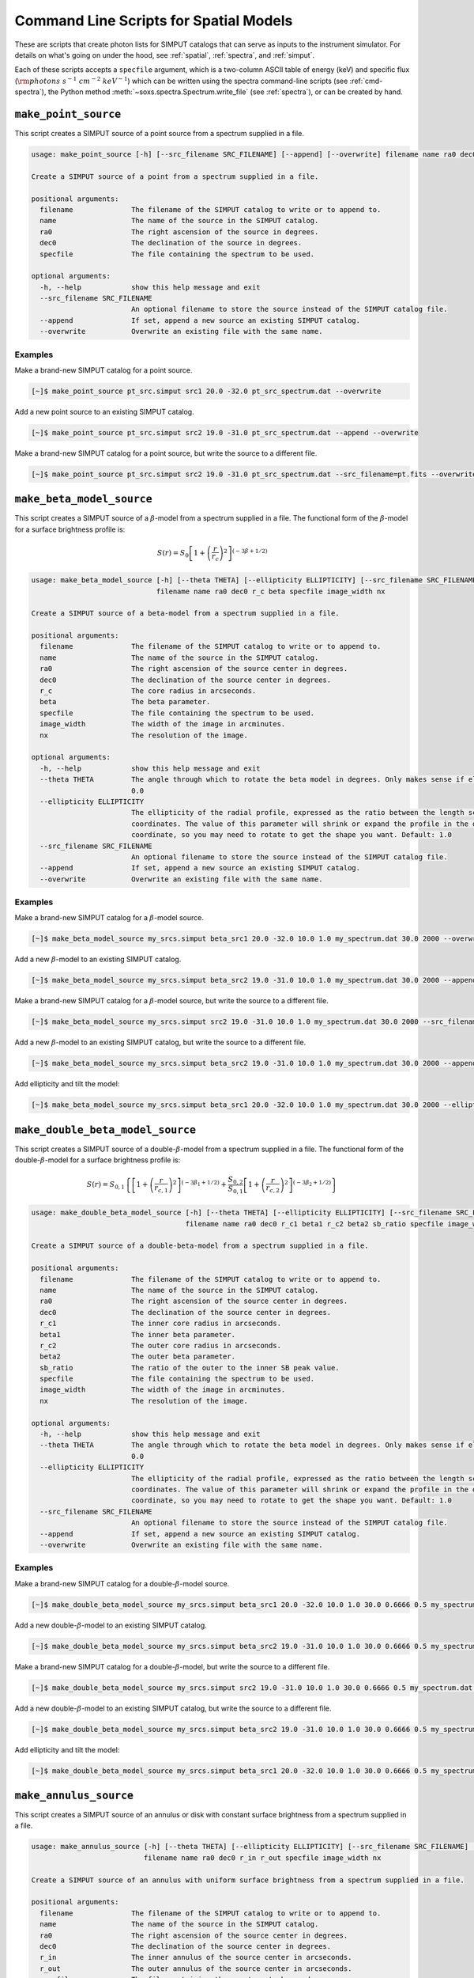 .. _cmd-spatial:

Command Line Scripts for Spatial Models
=======================================

These are scripts that create photon lists for SIMPUT catalogs that can serve
as inputs to the instrument simulator. For details on what's going on under the
hood, see :ref:`spatial`, :ref:`spectra`, and :ref:`simput`.

Each of these scripts accepts a ``specfile`` argument, which is a two-column ASCII
table of energy (keV) and specific flux (:math:`\rm{photons~s^{-1}~cm^{-2}~keV^{-1}}`)
which can be written using the spectra command-line scripts (see :ref:`cmd-spectra`),
the Python method :meth:`~soxs.spectra.Spectrum.write_file` (see :ref:`spectra`),
or can be created by hand.

.. _cmd-make-point-source:

``make_point_source``
---------------------

This script creates a SIMPUT source of a point source from a spectrum supplied in a
file.

.. code-block:: text

    usage: make_point_source [-h] [--src_filename SRC_FILENAME] [--append] [--overwrite] filename name ra0 dec0 specfile

    Create a SIMPUT source of a point from a spectrum supplied in a file.

    positional arguments:
      filename              The filename of the SIMPUT catalog to write or to append to.
      name                  The name of the source in the SIMPUT catalog.
      ra0                   The right ascension of the source in degrees.
      dec0                  The declination of the source in degrees.
      specfile              The file containing the spectrum to be used.

    optional arguments:
      -h, --help            show this help message and exit
      --src_filename SRC_FILENAME
                            An optional filename to store the source instead of the SIMPUT catalog file.
      --append              If set, append a new source an existing SIMPUT catalog.
      --overwrite           Overwrite an existing file with the same name.

Examples
++++++++

Make a brand-new SIMPUT catalog for a point source.

.. code-block:: bash

    [~]$ make_point_source pt_src.simput src1 20.0 -32.0 pt_src_spectrum.dat --overwrite

Add a new point source to an existing SIMPUT catalog.

.. code-block:: bash

    [~]$ make_point_source pt_src.simput src2 19.0 -31.0 pt_src_spectrum.dat --append --overwrite

Make a brand-new SIMPUT catalog for a point source, but write the source to a different file.

.. code-block:: bash

    [~]$ make_point_source pt_src.simput src2 19.0 -31.0 pt_src_spectrum.dat --src_filename=pt.fits --overwrite

.. _cmd-make-beta-model-source:

``make_beta_model_source``
--------------------------

This script creates a SIMPUT source of a :math:`\beta`-model from a spectrum supplied in a
file. The functional form of the :math:`\beta`-model for a surface brightness profile is:

.. math::

    S(r) = S_0\left[1+\left(\frac{r}{r_c}\right)^2\right]^{(-3\beta+1/2)}

.. code-block:: text

    usage: make_beta_model_source [-h] [--theta THETA] [--ellipticity ELLIPTICITY] [--src_filename SRC_FILENAME] [--append] [--overwrite]
                                  filename name ra0 dec0 r_c beta specfile image_width nx

    Create a SIMPUT source of a beta-model from a spectrum supplied in a file.

    positional arguments:
      filename              The filename of the SIMPUT catalog to write or to append to.
      name                  The name of the source in the SIMPUT catalog.
      ra0                   The right ascension of the source center in degrees.
      dec0                  The declination of the source center in degrees.
      r_c                   The core radius in arcseconds.
      beta                  The beta parameter.
      specfile              The file containing the spectrum to be used.
      image_width           The width of the image in arcminutes.
      nx                    The resolution of the image.

    optional arguments:
      -h, --help            show this help message and exit
      --theta THETA         The angle through which to rotate the beta model in degrees. Only makes sense if ellipticity is added. Default:
                            0.0
      --ellipticity ELLIPTICITY
                            The ellipticity of the radial profile, expressed as the ratio between the length scales of the x and y
                            coordinates. The value of this parameter will shrink or expand the profile in the direction of the "y"
                            coordinate, so you may need to rotate to get the shape you want. Default: 1.0
      --src_filename SRC_FILENAME
                            An optional filename to store the source instead of the SIMPUT catalog file.
      --append              If set, append a new source an existing SIMPUT catalog.
      --overwrite           Overwrite an existing file with the same name.

Examples
++++++++

Make a brand-new SIMPUT catalog for a :math:`\beta`-model source.

.. code-block:: bash

    [~]$ make_beta_model_source my_srcs.simput beta_src1 20.0 -32.0 10.0 1.0 my_spectrum.dat 30.0 2000 --overwrite

Add a new :math:`\beta`-model to an existing SIMPUT catalog.

.. code-block:: bash

    [~]$ make_beta_model_source my_srcs.simput beta_src2 19.0 -31.0 10.0 1.0 my_spectrum.dat 30.0 2000 --append --overwrite

Make a brand-new SIMPUT catalog for a :math:`\beta`-model source, but write the source to a different file.

.. code-block:: bash

    [~]$ make_beta_model_source my_srcs.simput src2 19.0 -31.0 10.0 1.0 my_spectrum.dat 30.0 2000 --src_filename=beta.fits --overwrite

Add a new :math:`\beta`-model to an existing SIMPUT catalog, but write the source to
a different file.

.. code-block:: bash

    [~]$ make_beta_model_source my_srcs.simput beta_src2 19.0 -31.0 10.0 1.0 my_spectrum.dat 30.0 2000 --append --overwrite --src_filename=pt.fits

Add ellipticity and tilt the model:

.. code-block:: bash

    [~]$ make_beta_model_source my_srcs.simput beta_src1 20.0 -32.0 10.0 1.0 my_spectrum.dat 30.0 2000 --ellipticity=0.5 --theta=45.0 --overwrite

.. _cmd-make-double-beta-model-source:

``make_double_beta_model_source``
---------------------------------

This script creates a SIMPUT source of a double-:math:`\beta`-model from a spectrum
supplied in a file. The functional form of the double-:math:`\beta`-model for a
surface brightness profile is:

.. math::

    S(r) = S_{0,1}\left\{\left[1+\left(\frac{r}{r_{c,1}}\right)^2\right]^{(-3\beta_1+1/2)} +
           \frac{S_{0,2}}{S_{0,1}}\left[1+\left(\frac{r}{r_{c,2}}\right)^2\right]^{(-3\beta_2+1/2)}\right\}

.. code-block:: text

    usage: make_double_beta_model_source [-h] [--theta THETA] [--ellipticity ELLIPTICITY] [--src_filename SRC_FILENAME] [--append] [--overwrite]
                                         filename name ra0 dec0 r_c1 beta1 r_c2 beta2 sb_ratio specfile image_width nx

    Create a SIMPUT source of a double-beta-model from a spectrum supplied in a file.

    positional arguments:
      filename              The filename of the SIMPUT catalog to write or to append to.
      name                  The name of the source in the SIMPUT catalog.
      ra0                   The right ascension of the source center in degrees.
      dec0                  The declination of the source center in degrees.
      r_c1                  The inner core radius in arcseconds.
      beta1                 The inner beta parameter.
      r_c2                  The outer core radius in arcseconds.
      beta2                 The outer beta parameter.
      sb_ratio              The ratio of the outer to the inner SB peak value.
      specfile              The file containing the spectrum to be used.
      image_width           The width of the image in arcminutes.
      nx                    The resolution of the image.

    optional arguments:
      -h, --help            show this help message and exit
      --theta THETA         The angle through which to rotate the beta model in degrees. Only makes sense if ellipticity is added. Default:
                            0.0
      --ellipticity ELLIPTICITY
                            The ellipticity of the radial profile, expressed as the ratio between the length scales of the x and y
                            coordinates. The value of this parameter will shrink or expand the profile in the direction of the "y"
                            coordinate, so you may need to rotate to get the shape you want. Default: 1.0
      --src_filename SRC_FILENAME
                            An optional filename to store the source instead of the SIMPUT catalog file.
      --append              If set, append a new source an existing SIMPUT catalog.
      --overwrite           Overwrite an existing file with the same name.

Examples
++++++++

Make a brand-new SIMPUT catalog for a double-:math:`\beta`-model source.

.. code-block:: bash

    [~]$ make_double_beta_model_source my_srcs.simput beta_src1 20.0 -32.0 10.0 1.0 30.0 0.6666 0.5 my_spectrum.dat 30.0 2000 --overwrite

Add a new double-:math:`\beta`-model to an existing SIMPUT catalog.

.. code-block:: bash

    [~]$ make_double_beta_model_source my_srcs.simput beta_src2 19.0 -31.0 10.0 1.0 30.0 0.6666 0.5 my_spectrum.dat 30.0 2000 --append --overwrite

Make a brand-new SIMPUT catalog for a double-:math:`\beta`-model, but write the source to a different file.

.. code-block:: bash

    [~]$ make_double_beta_model_source my_srcs.simput src2 19.0 -31.0 10.0 1.0 30.0 0.6666 0.5 my_spectrum.dat 30.0 2000 --src_filename=pt.fits --overwrite

Add a new double-:math:`\beta`-model to an existing SIMPUT catalog, but write the source to
a different file.

.. code-block:: bash

    [~]$ make_double_beta_model_source my_srcs.simput beta_src2 19.0 -31.0 10.0 1.0 30.0 0.6666 0.5 my_spectrum.dat 30.0 2000 --append --overwrite --src_filename=pt.fits

Add ellipticity and tilt the model:

.. code-block:: bash

    [~]$ make_double_beta_model_source my_srcs.simput beta_src1 20.0 -32.0 10.0 1.0 30.0 0.6666 0.5 my_spectrum.dat 30.0 2000 --ellipticity=0.5 --theta=45.0 --overwrite

.. _cmd-make-annulus-source:

``make_annulus_source``
-----------------------

This script creates a SIMPUT source of an annulus or disk with constant surface brightness
from a spectrum supplied in a file.

.. code-block:: text

    usage: make_annulus_source [-h] [--theta THETA] [--ellipticity ELLIPTICITY] [--src_filename SRC_FILENAME] [--append] [--overwrite]
                               filename name ra0 dec0 r_in r_out specfile image_width nx

    Create a SIMPUT source of an annulus with uniform surface brightness from a spectrum supplied in a file.

    positional arguments:
      filename              The filename of the SIMPUT catalog to write or to append to.
      name                  The name of the source in the SIMPUT catalog.
      ra0                   The right ascension of the source center in degrees.
      dec0                  The declination of the source center in degrees.
      r_in                  The inner annulus of the source center in arcseconds.
      r_out                 The outer annulus of the source center in arcseconds.
      specfile              The file containing the spectrum to be used.
      image_width           The width of the image in arcminutes.
      nx                    The resolution of the image.

    optional arguments:
      -h, --help            show this help message and exit
      --theta THETA         The angle through which to rotate the beta model in degrees. Only makes sense if ellipticity is added. Default:
                            0.0
      --ellipticity ELLIPTICITY
                            The ellipticity of the radial profile, expressed as the ratio between the length scales of the x and y
                            coordinates. The value of this parameter will shrink or expand the profile in the direction of the "y"
                            coordinate, so you may need to rotate to get the shape you want. Default: 1.0
      --src_filename SRC_FILENAME
                            An optional filename to store the source instead of the SIMPUT catalog file.
      --append              If set, append a new source an existing SIMPUT catalog.
      --overwrite           Overwrite an existing file with the same name.

Examples
++++++++

Make a brand-new SIMPUT catalog for an annulus source.

.. code-block:: bash

    [~]$ make_annulus_source my_srcs.simput ann_src1 20.0 -32.0 0.0 30.0 my_spectrum.dat 30.0 2000 --overwrite

Add a new annulus model to an existing SIMPUT catalog.

.. code-block:: bash

    [~]$ make_annulus_source my_srcs.simput ann_src2 19.0 -31.0 0.0 30.0 my_spectrum.dat 30.0 2000 --append --overwrite

Add ellipticity and tilt the model:

.. code-block:: bash

    [~]$ make_annulus_source my_srcs.simput ann_src1 20.0 -32.0 0.0 30.0 my_spectrum.dat 30.0 2000 --ellipticity=2.0 --theta=30.0 --overwrite

.. _cmd-make-rectangle-source:

``make_rectangle_source``
-------------------------

This script creates a SIMPUT source of a rectangle shape with constant surface brightness
from a spectrum supplied in a file.

.. code-block:: text

    usage: make_rectangle_source [-h] [--theta THETA] [--src_filename SRC_FILENAME] [--append] [--overwrite]
                                 filename name ra0 dec0 width height specfile image_width nx

    Create a SIMPUT source of a uniformly filled rectangle from a spectrum supplied in a file.

    positional arguments:
      filename              The filename of the SIMPUT catalog to write or to append to.
      name                  The name of the source in the SIMPUT catalog.
      ra0                   The right ascension of the source center in degrees.
      dec0                  The declination of the source center in degrees.
      width                 The width of the rectangle in arcseconds.
      height                The width of the rectangle in arcseconds.
      specfile              The file containing the spectrum to be used.
      image_width           The width of the image in arcminutes.
      nx                    The resolution of the image.

    optional arguments:
      -h, --help            show this help message and exit
      --theta THETA         The angle through which to rotate the rectangle in degrees. Default: 0.0
      --src_filename SRC_FILENAME
                            An optional filename to store the source instead of the SIMPUT catalog file.
      --append              If set, append a new source an existing SIMPUT catalog.
      --overwrite           Overwrite an existing file with the same name.

Examples
++++++++

Make a brand-new SIMPUT catalog for a rectangle source.

.. code-block:: bash

    [~]$ make_rectangle_source my_srcs.simput rect_src1 20.0 -32.0 20.0 10.0 my_spectrum.dat 30.0 2000 --overwrite

Make the same rectangle, but rotate it by 30.0 degrees.

.. code-block:: bash

    [~]$ make_rectangle_source my_srcs.simput rect_src1 20.0 -32.0 20.0 10.0 my_spectrum.dat 30.0 2000 --theta=30.0 --overwrite

Create a line source with the same width and rotation angle.

.. code-block:: bash

    [~]$ make_rectangle_source my_srcs.simput rect_src1 20.0 -32.0 20.0 0.0 my_spectrum.dat 30.0 2000 --theta=30.0 --overwrite

Add a new rectangle model to an existing SIMPUT catalog.

.. code-block:: bash

    [~]$ make_rectangle_source my_srcs.simput rect_src2 19.0 -31.0 20.0 10.0 my_spectrum.dat 30.0 2000 --append --overwrite

.. _cmd-make-fov-source:

``make_fov_source``
-------------------

This script creates a SIMPUT source of a field of view with constant surface brightness
from a spectrum supplied in a file.

.. code-block:: text

    usage: make_fov_source [-h] [--src_filename SRC_FILENAME] [--append] [--overwrite] filename name ra0 dec0 fov specfile image_width nx

    Create a SIMPUT source of a uniformly filled field of view from a spectrum supplied in a file.

    positional arguments:
      filename              The filename of the SIMPUT catalog to write or to append to.
      name                  The name of the source in the SIMPUT catalog.
      ra0                   The right ascension of the source center in degrees.
      dec0                  The declination of the source center in degrees.
      fov                   The field of view on a side in arcminutes.
      specfile              The file containing the spectrum to be used.
      image_width           The width of the image in arcminutes.
      nx                    The resolution of the image.

    optional arguments:
      -h, --help            show this help message and exit
      --src_filename SRC_FILENAME
                            An optional filename to store the source instead of the SIMPUT catalog file.
      --append              If set, append a new source an existing SIMPUT catalog.
      --overwrite           Overwrite an existing file with the same name.

Examples
++++++++

Make a brand-new SIMPUT catalog for a field-of-view source.

.. code-block:: bash

    [~]$ make_fov_source my_srcs.simput fov_src1 20.0 -32.0 20.0 my_spectrum.dat 30.0 2000 --overwrite

Add a new field-of-view model to an existing SIMPUT catalog.

.. code-block:: bash

    [~]$ make_fov_source my_srcs.simput fov_src2 19.0 -31.0 20.0 my_spectrum.dat 30.0 2000 --append --overwrite

``make_phlist_from_ascii``
--------------------------

This script takes a table of photon RA, Dec, and energies from an ASCII-formatted table and writes them
to a new SIMPUT catalog with a photon list.

.. code-block:: text

    usage: make_phlist_from_ascii [-h] [--src_filename SRC_FILENAME] [--append] [--overwrite] name filename infile

    Create a SIMPUT source from an ASCII table of positions and energies. The file must contain the total source flux in erg/s/cm**2 on the first line, commented with #, and must have three columns of RA (degrees), Dec (degrees), and energy (keV) for each event.

    Example:

    # 1.194e-15
    30.1  45.5  2.71
    29.67 44.95 0.31
    31.25 45.03 10.01
    29.75 44.44 7.34
    30.05 44.01 12.01
    31.99 45.21 0.05
    ...

    positional arguments:
      filename              The filename of the SIMPUT catalog to write or to append to.
      name                  The name of the source in the SIMPUT catalog.
      infile                The file containing the flux and positions and energies.

    optional arguments:
      -h, --help            show this help message and exit
      --src_filename SRC_FILENAME
                            An optional filename to store the source instead of the SIMPUT catalog file.
      --append              If set, append a new source an existing SIMPUT catalog.
      --overwrite           Overwrite an existing file with the same name.

Examples
++++++++

Read photons from a file and write to a new SIMPUT catalog file.

.. code-block:: bash

    [~]$ make_phlist_from_ascii my_cat.simput photons events.txt --overwrite

Read photons from a file and write to a new SIMPUT catalog file, but write the photons to a new file.

.. code-block:: bash

    [~]$ make_phlist_from_ascii my_cat.simput photons events.txt --src_filename=photons.fits

Read photons from a file and append to an existing SIMPUT catalog file.

.. code-block:: bash

    [~]$ make_phlist_from_ascii my_cat.simput photons events.txt --append
